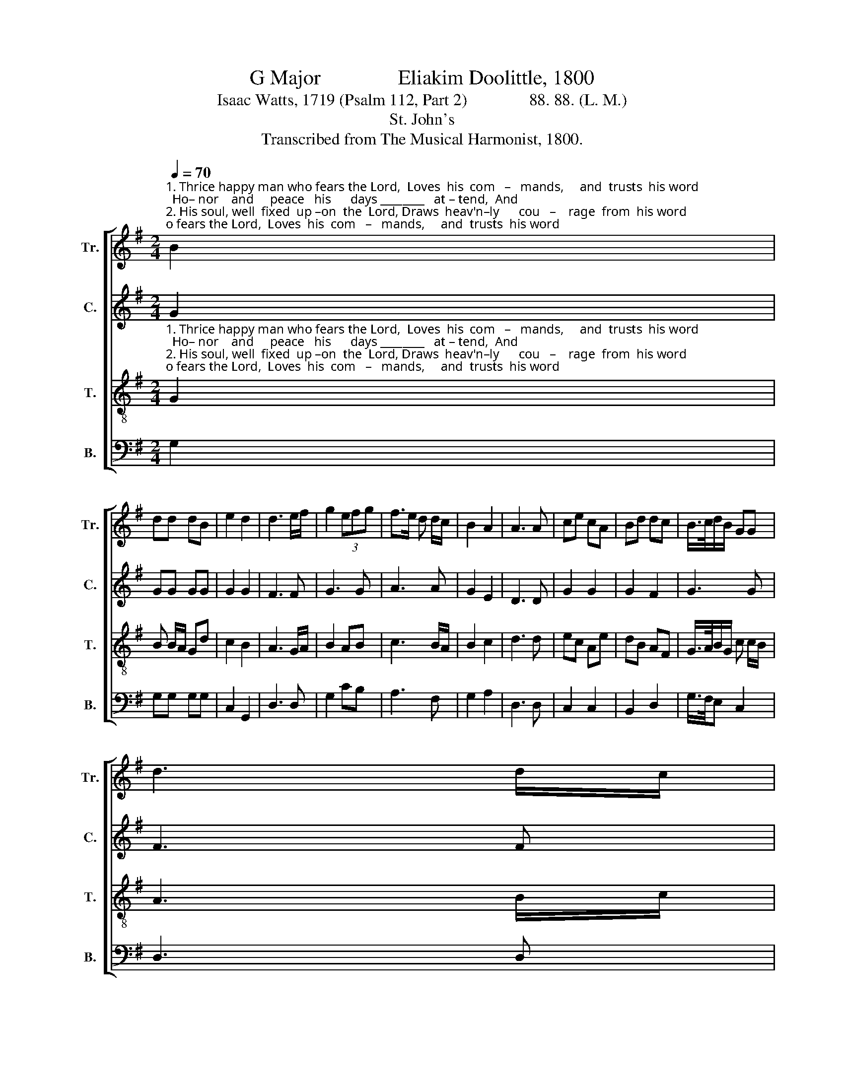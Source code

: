 X:1
T:G Major               Eliakim Doolittle, 1800
T:Isaac Watts, 1719 (Psalm 112, Part 2)               88. 88. (L. M.)
T:St. John's
T:Transcribed from The Musical Harmonist, 1800.
%%score [ 1 2 3 4 ]
L:1/8
Q:1/4=70
M:2/4
K:G
V:1 treble nm="Tr." snm="Tr."
V:2 treble nm="C." snm="C."
V:3 treble-8 nm="T." snm="T."
V:4 bass nm="B." snm="B."
V:1
"^1. Thrice happy man who fears the Lord,  Loves  his  com   –   mands,     and  trusts  his word;  Ho– nor    and     peace   his      days ________   at – tend,  And\n2. His soul, well  fixed  up –on  the  Lord, Draws  heav'n–ly      cou   –    rage  from  his word;  A – midst  the     dark – ness     light _______   shall    rise,   To" B2 | %1
 dd dB | e2 d2 | d3 e/f/ | g2 (3efg | f>e d d/c/ | B2 A2 | A3 A | ce cA | Bd dc | B/>c/d/B/ GG | %11
 d3 d/c/ | %12
"^1. bles–sings   to ________   his  seed  descend.                    Com–pas–sion  dwells  up –on his mind,  To   works  of   mer–cy  still  in–clined;        He    lends  the\n2. cheer  his   heart ______  and bless  his  eyes.                    He   hath  dis–persed  his alms  abroad;  His  works  are  still  be–fore  his  God;       His    name  on" BG Bd | %13
 e>f g a/f/ | d2 d2 | d4 ||[M:6/8] z4 z d | dcB Bcd | g2 g g2 f | edc B2 A | G2 G A3- | %21
 A2 B/c/ dBd | %22
"^1. poor some pre–sent  aid,     Or        gives     them,  not      to      be       re – paid.\n2. earth shall long  re–main,   While   en    –   vious   sin – ners    fret      in    vain." dcB g2 g | %23
 d3 f3 | g/f/ec AdB | cBA G3- | G6 |] %27
V:2
 G2 | GG GG | G2 G2 | F3 F | G3 G | A3 A | G2 E2 | D3 D | G2 G2 | G2 F2 | G3 G | F3 F | G2 G2 | %13
 G3 E | F2 F2 | G4 ||[M:6/8] z4 z A | A2 A A2 A | GAB B2 A | cAG F2 F | G2 G F3- | F2 F G2 G | %22
 G2 F G2 G | G3 A3 | G2 G A2 B | A2 A B3- | B6 |] %27
V:3
"^1. Thrice happy man who fears the Lord,  Loves  his  com   –   mands,     and  trusts  his word;  Ho– nor    and     peace   his      days ________   at – tend,  And\n2. His soul, well  fixed  up –on  the  Lord, Draws  heav'n–ly      cou   –    rage  from  his word;  A – midst  the     dark – ness     light _______   shall    rise,   To" G2 | %1
 B B/A/ Gd | c2 B2 | A3 G/A/ | B2 AB | c3 B/A/ | B2 c2 | d3 d | ec Ae | dB AF | G/>A/B/G/ c c/B/ | %11
 A3 B/c/ | %12
"^1. bles–sings   to ________   his  seed  descend.                    Com–pas–sion  dwells  up –on his mind,  To   works  of   mer–cy  still  in–clined;        He    lends  the\n2. cheer  his   heart ______  and bless  his  eyes.                    He   hath  dis–persed  his alms  abroad;  His  works  are  still  be–fore  his  God;       His    name  on" d2 B2 | %13
 c/>d/e c2 | B2 A2 | G4 ||[M:6/8] z4 z B | d2 d ded | c2 c B2 d | gfe d2 c | B2 c d3- | d2 d B2 G | %22
"^1. poor some pre–sent  aid,     Or        gives     them,  not      to      be       re – paid.\n2. earth shall long  re–main,   While   en    –   vious   sin – ners    fret      in    vain." GAB c2 A | %23
 B3 d3 | e/f/ge dBG | AGF G3- | G6 |] %27
V:4
 G,2 | G,G, G,G, | C,2 G,,2 | D,3 D, | G,2 CB, | A,3 F, | G,2 A,2 | D,3 D, | C,2 C,2 | B,,2 D,2 | %10
 G,/>F,/E, C,2 | D,3 D, | G,2 G,2 | C,/>B,,/A,, A,,2 | D,2 D,2 | G,,4 ||[M:6/8] z4 z D, | %17
 D,2 D, D,2 D, | E,2 F, G,2 D, | C,2 C, D,2 D, | G,2 G,, D,3- | D,2 D, G,2 B, | G,2 D, E,2 F, | %23
"^_______________________________________\nEdited by B. C. Johnston, 2017\n   1. Measure 20, \nCounter\n: first two notes changed from D-B to C-A.\n   2. Measure 25, Treble: fifth note changed from B to A." G,3 D,3 | %24
 G,2 G, D,2 E, | C,2 D, G,,3- | G,,6 |] %27

